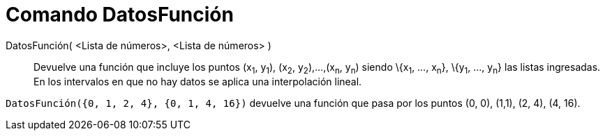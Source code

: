 = Comando DatosFunción
:page-en: commands/DataFunction_Command
ifdef::env-github[:imagesdir: /es/modules/ROOT/assets/images]

DatosFunción( <Lista de números>, <Lista de números> )::
  Devuelve una función que incluye los puntos (x~1~, y~1~), (x~2~, y~2~),...,(x~n~, y~n~) siendo \{x~1~, ..., x~n~},
  \{y~1~, ..., y~n~} las listas ingresadas. En los intervalos en que no hay datos se aplica una interpolación lineal.

[EXAMPLE]
====

`++DatosFunción({0, 1, 2, 4}, {0, 1, 4, 16})++` devuelve una función que pasa por los puntos (0, 0), (1,1), (2, 4), (4,
16).

====
